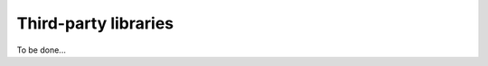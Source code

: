 .. _thirdPartyLibraries:

=======================
 Third-party libraries
=======================

To be done...

